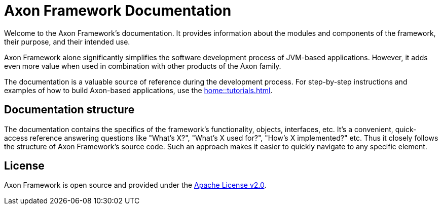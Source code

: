 = Axon Framework Documentation 

Welcome to the Axon Framework's documentation. It provides information about the modules and components of the framework, their purpose, and their intended use.

Axon Framework alone significantly simplifies the software development process of JVM-based applications. However, it adds even more value when used in combination with other products of the Axon family.

The  documentation is a valuable source of reference during the development process. For step-by-step instructions and examples of how to build Axon-based applications, use the xref:home::tutorials.adoc[].

== Documentation structure

The documentation contains the specifics of the framework's functionality, objects, interfaces, etc. It's a convenient, quick-access reference answering questions like "What's X?", "What's X used for?", "How's X implemented?" etc. Thus it closely follows the structure of Axon Framework's source code. Such an approach makes it easier to quickly navigate to any specific element.

== License

Axon Framework is open source and provided under the http://www.apache.org/licenses/LICENSE-2.0[Apache License v2.0].

